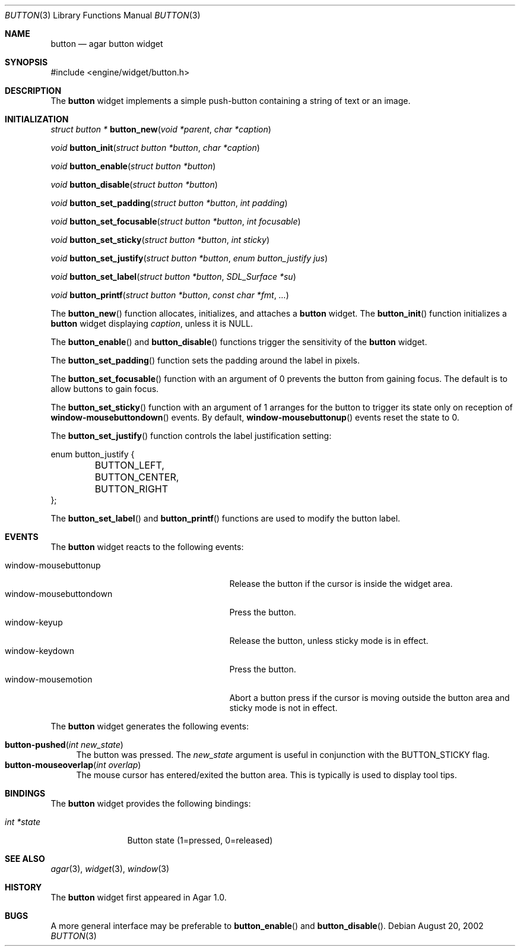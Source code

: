 .\"	$Csoft: button.3,v 1.20 2004/04/09 07:31:15 vedge Exp $
.\"
.\" Copyright (c) 2002, 2003, 2004 CubeSoft Communications, Inc.
.\" <http://www.csoft.org>
.\" All rights reserved.
.\"
.\" Redistribution and use in source and binary forms, with or without
.\" modification, are permitted provided that the following conditions
.\" are met:
.\" 1. Redistributions of source code must retain the above copyright
.\"    notice, this list of conditions and the following disclaimer.
.\" 2. Redistributions in binary form must reproduce the above copyright
.\"    notice, this list of conditions and the following disclaimer in the
.\"    documentation and/or other materials provided with the distribution.
.\" 
.\" THIS SOFTWARE IS PROVIDED BY THE AUTHOR ``AS IS'' AND ANY EXPRESS OR
.\" IMPLIED WARRANTIES, INCLUDING, BUT NOT LIMITED TO, THE IMPLIED
.\" WARRANTIES OF MERCHANTABILITY AND FITNESS FOR A PARTICULAR PURPOSE
.\" ARE DISCLAIMED. IN NO EVENT SHALL THE AUTHOR BE LIABLE FOR ANY DIRECT,
.\" INDIRECT, INCIDENTAL, SPECIAL, EXEMPLARY, OR CONSEQUENTIAL DAMAGES
.\" (INCLUDING BUT NOT LIMITED TO, PROCUREMENT OF SUBSTITUTE GOODS OR
.\" SERVICES; LOSS OF USE, DATA, OR PROFITS; OR BUSINESS INTERRUPTION)
.\" HOWEVER CAUSED AND ON ANY THEORY OF LIABILITY, WHETHER IN CONTRACT,
.\" STRICT LIABILITY, OR TORT (INCLUDING NEGLIGENCE OR OTHERWISE) ARISING
.\" IN ANY WAY OUT OF THE USE OF THIS SOFTWARE EVEN IF ADVISED OF THE
.\" POSSIBILITY OF SUCH DAMAGE.
.\"
.Dd August 20, 2002
.Dt BUTTON 3
.Os
.ds vT Agar API Reference
.ds oS Agar 1.0
.Sh NAME
.Nm button
.Nd agar button widget
.Sh SYNOPSIS
.Bd -literal
#include <engine/widget/button.h>
.Ed
.Sh DESCRIPTION
The
.Nm
widget implements a simple push-button containing a string of text or
an image.
.Sh INITIALIZATION
.nr nS 1
.Ft "struct button *"
.Fn button_new "void *parent" "char *caption"
.Pp
.Ft void
.Fn button_init "struct button *button" "char *caption"
.Pp
.Ft void
.Fn button_enable "struct button *button"
.Pp
.Ft void
.Fn button_disable "struct button *button"
.Pp
.Ft void
.Fn button_set_padding "struct button *button" "int padding"
.Pp
.Ft void
.Fn button_set_focusable "struct button *button" "int focusable"
.Pp
.Ft void
.Fn button_set_sticky "struct button *button" "int sticky"
.Pp
.Ft void
.Fn button_set_justify "struct button *button" "enum button_justify jus"
.Pp
.Ft void
.Fn button_set_label "struct button *button" "SDL_Surface *su"
.Pp
.Ft void
.Fn button_printf "struct button *button" "const char *fmt" "..."
.nr nS 0
.Pp
The
.Fn button_new
function allocates, initializes, and attaches a
.Nm
widget.
The
.Fn button_init
function initializes a
.Nm
widget displaying
.Fa caption ,
unless it is NULL.
.Pp
The
.Fn button_enable
and
.Fn button_disable
functions trigger the sensitivity of the
.Nm
widget.
.Pp
The
.Fn button_set_padding
function sets the padding around the label in pixels.
.Pp
The
.Fn button_set_focusable
function with an argument of 0 prevents the button from gaining focus.
The default is to allow buttons to gain focus.
.Pp
The
.Fn button_set_sticky
function with an argument of 1 arranges for the button to trigger its state
only on reception of
.Fn window-mousebuttondown
events.
By default,
.Fn window-mousebuttonup
events reset the state to 0.
.Pp
The
.Fn button_set_justify
function controls the label justification setting:
.Pp
.Bd -literal
enum button_justify {
	BUTTON_LEFT,
	BUTTON_CENTER,
	BUTTON_RIGHT
};
.Ed
.Pp
The
.Fn button_set_label
and
.Fn button_printf
functions are used to modify the button label.
.Sh EVENTS
The
.Nm
widget reacts to the following events:
.Pp
.Bl -tag -compact -width 25n
.It window-mousebuttonup
Release the button if the cursor is inside the widget area.
.It window-mousebuttondown
Press the button.
.It window-keyup
Release the button, unless sticky mode is in effect.
.It window-keydown
Press the button.
.It window-mousemotion
Abort a button press if the cursor is moving outside the button area and sticky
mode is not in effect.
.El
.Pp
The
.Nm
widget generates the following events:
.Pp
.Bl -tag -compact -width 2n
.It Fn button-pushed "int new_state"
The button was pressed.
The
.Fa new_state
argument is useful in conjunction with the
.Dv BUTTON_STICKY
flag.
.It Fn button-mouseoverlap "int overlap"
The mouse cursor has entered/exited the button area.
This is typically is used to display tool tips.
.El
.Sh BINDINGS
The
.Nm
widget provides the following bindings:
.Pp
.Bl -tag -compact -width "int *state"
.It Va int *state
Button state (1=pressed, 0=released)
.El
.Sh SEE ALSO
.Xr agar 3 ,
.Xr widget 3 ,
.Xr window 3
.Sh HISTORY
The
.Nm
widget first appeared in Agar 1.0.
.Sh BUGS
A more general interface may be preferable to
.Fn button_enable
and
.Fn button_disable .
